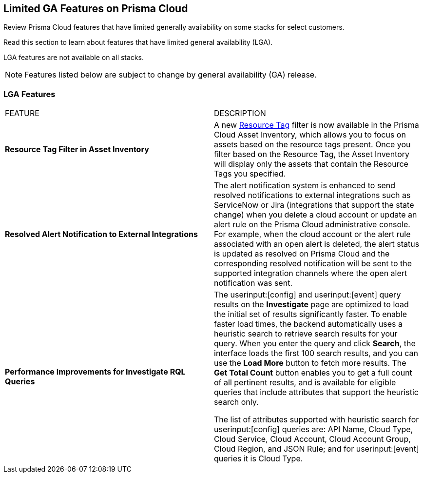 [#idc61b99f5-c1f5-4760-abbd-3f8ce1a9338f]
== Limited GA Features on Prisma Cloud

Review Prisma Cloud features that have limited generally availability on some stacks for select customers.

Read this section to learn about features that have limited general availability (LGA).

LGA features are not available on all stacks.

// If you do not see a feature, means that the feature was not enabled on your stack.

[NOTE]
====
Features listed below are subject to change by general availability (GA) release.
====


[#id46333c7a-cc26-4e26-b097-493cd002da60]
=== LGA Features

[cols="50%a,50%a"]
|===
|FEATURE
|DESCRIPTION

|*Resource Tag Filter in Asset Inventory*
//RLP-70205

|A new https://docs.paloaltonetworks.com/content/dam/techdocs/en_US/pdf/prisma/prisma-cloud/prerelease/asset-inventory-resource-tag-filter-lga.pdf[Resource Tag] filter is now available in the Prisma Cloud Asset Inventory, which allows you to focus on assets based on the resource tags present. Once you filter based on the Resource Tag, the Asset Inventory will display only the assets that contain the Resource Tags you specified.


|*Resolved Alert Notification to External Integrations*
//RLP-71649
|The alert notification system is enhanced to send resolved notifications to external integrations such as ServiceNow or Jira (integrations that support the state change) when you delete a cloud account or update an alert rule on the Prisma Cloud administrative console.  For example, when the cloud account or the alert rule associated with an open alert is deleted, the alert status is updated as resolved on Prisma Cloud and the corresponding resolved notification will be sent to the supported integration channels where the open alert notification was sent.


|*Performance Improvements for Investigate RQL Queries*
//RLP-68326
|The userinput:[config] and userinput:[event] query results on the *Investigate* page are optimized to load the initial set of results significantly faster. To enable faster load times, the backend automatically uses a heuristic search to retrieve search results for your query.
When you enter the query and click *Search*, the interface loads the first 100 search results, and you can use the *Load More* button to fetch more results. The *Get Total Count* button enables you to get a full count of all pertinent results, and is available for eligible queries that include attributes that support the heuristic search only.

The list of attributes supported with heuristic search for userinput:[config] queries are: API Name, Cloud Type, Cloud Service, Cloud Account, Cloud Account Group, Cloud Region, and JSON Rule; and for userinput:[event] queries it is Cloud Type.

|===
